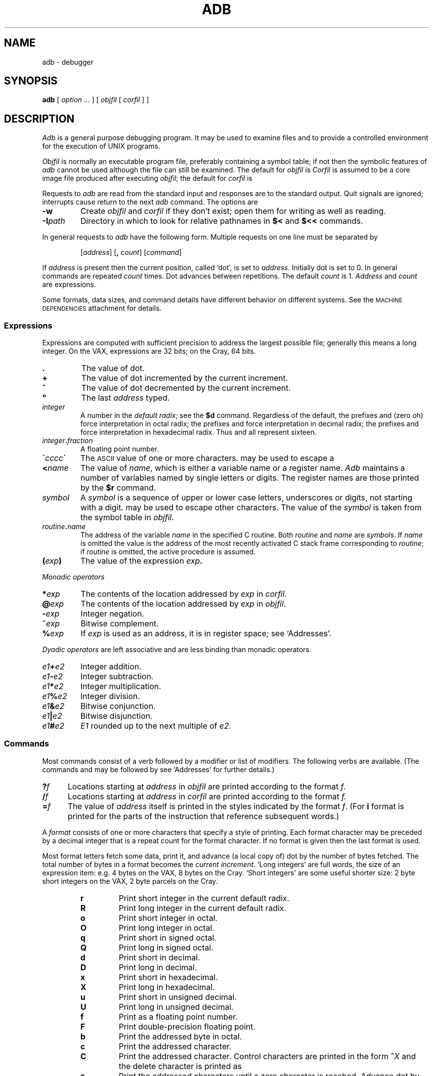 .TH ADB 1
.CT 1 debug_tune
.ds TW \v'.25m'\s+2~\s-2\v'-.25m'
.ds ST \v'.25m'*\v'-.25m'
.ds IM \v'.1m'=\v'-.1m'\s-2\h'-.1m'>\h'.1m'\s+2
.ds LE \(<=
.ds LT \s-2<\s+2
.ds GT \s-2>\s+2
.SH NAME
adb \- debugger
.SH SYNOPSIS
.B adb
[
.I option ...
]
[
.I objfil
[
.I corfil
]
]
.SH DESCRIPTION
.I Adb
is a general purpose debugging program.
It may be used to examine files and to provide
a controlled environment for the execution
of UNIX programs.
.PP
.I Objfil
is normally an executable program file, preferably
containing a symbol table;
if not then the
symbolic features of
.I  adb
cannot be used although the file can still
be examined.
The default for
.I objfil
is
.LR a.out .
.I Corfil
is assumed to be a core image file produced after
executing
.IR objfil ;
the default for
.I corfil
is
.LR core .
.PP
Requests to
.I  adb
are read from the standard input and
responses are to the standard output.
Quit signals are ignored; interrupts
cause return to the next
.I adb
command.
The options are
.TP
.B -w
Create
.I objfil
and
.I corfil
if they don't exist; open them for writing
as well as reading.
.TP
.BI -I path
Directory in which to look for relative pathnames in
.B $<
and
.B $<<
commands.
.PP
In general requests to
.I  adb
have the following form.
Multiple requests on one line must be separated by
.LR ; .
.IP
.RI [ address ]
.RB [ ,
.IR count ]
.RI [ command ]
.PP
If
.I address
is present then the current position, called `dot',
is set to
.IR address .
Initially dot
is set to 0.
In general commands are repeated
.I count
times.
Dot advances between repetitions.
The default
.I count
is 1.
.I Address
and
.I count
are expressions.
.PP
Some formats,
data sizes,
and command details have
different behavior
on different systems.
See the
.SM "MACHINE DEPENDENCIES"
attachment for details.
.SS Expressions
Expressions are computed with sufficient precision
to address the largest possible file;
generally this means a long integer.
On the VAX,
expressions are 32 bits;
on the Cray,
64 bits.
.TP 7.2n
.B .
The value of dot.
.TP 7.2n
.B +
The value of dot
incremented by the current increment.
.TP 7.2n
.B ^
The value of dot
decremented by the current increment.
.TP 7.2n
.B \&"
The last
.I address
typed.
.TP 7.2n
.I integer
A number
in the
.IR "default radix" ;
see the
.B $d
command.
Regardless of the default,
the prefixes
.L 0o
and
.L 0O
(zero oh) force interpretation
in octal radix; the prefixes
.L 0t
and
.L 0T
force interpretation in
decimal radix; the prefixes
.LR 0x ,
.LR 0X ,
and
.L #
force interpretation in
hexadecimal radix.
Thus
.LR 0o20 ,
.LR 0t16 ,
and
.L #10 
all represent sixteen.
.TP 7.2n
.IB integer . fraction
A floating point number.
.TP 7.2n
.BI \' cccc\| \'
The
.SM ASCII 
value of one or more characters.
.L \e
may be used to escape a
.LR \' .
.TP 7.2n
.BI < name
The value of
.IR name ,
which is either a variable name or a register name.
.I Adb
maintains a number of variables
named by single letters or digits.
The register names are
those printed by the
.B $r
command.
.TP 7.2n
.I symbol
A
.I symbol
is a sequence
of upper or lower case letters, underscores or
digits, not starting with a digit.
.L \e
may be used to escape other characters.
The value of the
.I symbol
is taken from the symbol table
in
.IR objfil .
.TP 7.2n
.IB routine . name
The address of the variable
.I name
in the specified
C routine.
Both
.I routine
and
.I name
are
.IR symbols .
If
.I name
is omitted the value is the address of the
most recently activated C stack frame
corresponding to
.IR routine ;
if
.I routine
is omitted,
the active procedure
is assumed.
.TP 7.2n
.BI ( exp )
The value of the expression
.IB exp .
.LP
.I  Monadic operators
.TP 7.2n
.BI * exp
The contents of the location addressed
by
.I exp
in
.IR corfil .
.TP 7.2n
.BI @ exp
The contents of the location addressed by
.I exp
in
.IR objfil .
.TP 7.2n
.BI - exp
Integer negation.
.TP 7.2n
.BI ~ exp
Bitwise complement.
.TP 7.2n
.BI % exp
If
.I exp
is used as an address,
it is in register space;
see `Addresses'.
.LP
.I "Dyadic\ operators"
are left associative
and are less binding than monadic operators.
.TP 7.2n
.IB e1 + e2
Integer addition.
.TP 7.2n
.IB e1 - e2
Integer subtraction.
.TP 7.2n
.IB e1 * e2
Integer multiplication.
.TP 7.2n
.IB e1 % e2
Integer division.
.TP 7.2n
.IB e1 & e2
Bitwise conjunction.
.TP 7.2n
.IB e1 | e2
Bitwise disjunction.
.TP 7.2n
.IB e1 # e2
.I E1
rounded up to the next multiple of
.IR e2 .
.DT
.SS Commands
Most commands consist of a verb followed by a modifier or list
of modifiers.
The following verbs are available.
(The commands
.L ?
and
.L /
may be followed by 
.LR * ;
see `Addresses'
for further details.)
.TP .5i
.BI ? f
Locations starting at
.I address
in
.I  objfil
are printed according to the format
.IR f .
.TP
.BI / f
Locations starting at
.I address
in
.I  corfil
are printed according to the format
.I f.
.TP
.BI  = f
The value of
.I address
itself is printed in the
styles indicated by the format
.IR f .
(For
.B i 
format 
.L ?
is printed for the parts of the instruction that reference
subsequent words.)
.PP
A
.I format
consists of one or more characters that specify a style
of printing.
Each format character may be preceded by a decimal integer
that is a repeat count for the format character.
If no format is given then the last format is used.
.PP
Most format letters fetch some data,
print it,
and advance (a local copy of) dot
by the number of bytes fetched.
The total number of bytes in a format becomes the
.I current increment.
`Long integers' are full words,
the size of an expression item:
e.g.\&
4 bytes on the VAX,
8 bytes on the Cray.
`Short integers'
are some useful shorter size:
2 byte short integers on the VAX,
2 byte parcels on the Cray.
.ta 2.5n .5i
.RS
.TP
.PD 0
.B r
Print short integer in the current default radix.
.TP
.PD 0
.B R
Print long integer in the current default radix.
.TP
.PD 0
.B o
Print short integer in octal.
.TP
.B O
Print long integer in octal.
.TP
.B q
Print short in signed octal.
.TP
.B Q
Print long in signed octal.
.TP
.B d
Print short in decimal.
.TP
.B D
Print long in decimal.
.TP
.B x
Print short in hexadecimal.
.TP
.B X
Print long in hexadecimal.
.TP
.B u
Print short in unsigned decimal.
.TP
.B U
Print long in unsigned decimal.
.TP
.B f
Print
as a floating point number.
.TP
.B F
Print double-precision floating point.
.TP
.B b
Print the addressed byte in octal.
.TP
.B c
Print the addressed character.
.TP
.B C
Print the addressed character.
Control characters
are printed in the form
.BI ^ X
and the delete character is printed as
.LR ^? .
.TP
.B s
Print the addressed characters until a zero character
is reached.
Advance dot
by the length of the string,
including the zero terminator.
.TP
.B S
Print a string using 
the
.BI ^ X
escape convention (see
.B C
above).
.TP
.B Y
Print a long integer in date format (see
.IR ctime (3)).
.TP
.B i
Print as machine instructions.
This style of printing causes variables
0, (1, ...)
to be set to the offset parts
of the first (second, ...)
operand of the instruction.
.TP
.B a
Print the value of dot
in symbolic form.
Dot is unaffected.
.TP
.B p
Print the addressed value in symbolic form.
Dot is advanced by the size of a machine address
(4 bytes on the VAX,
8 bytes on the Cray).
.TP
.B t
When preceded by an integer tabs to the next
appropriate tab stop.
For example,
.B 8t 
moves to the next 8-space tab stop.
Dot is unaffected.
.TP
.B n
Print a newline.
Dot is unaffected.
.tr '"
.TP
.BR ' ... '
Print the enclosed string.
Dot is unaffected.
.br
.tr ''
.TP
.B ^
Dot is decremented by the current increment.
Nothing is printed.
.TP
.B +
Dot is incremented by 1.
Nothing is printed.
.TP
.B -
Dot is decremented by 1.
Nothing is printed.
.RE
.PD
.TP
newline
Update dot by the current increment.
Repeat the previous command with a
.I count
of 1.
.TP
.RB [ ?/ ] l "\fI value mask\fR"
Words starting at dot
are masked with
.I mask
and compared with
.I value
until
a match is found.
If
.B l
is used,
the match is for a short integer;
.B L
matches longs.
If no match is found then dot
is unchanged; otherwise dot
is set to the matched location.
If
.I mask
is omitted then \-1 is used.
.TP
.RB [ ?/ ] w "\fI value ...\fR"
Write the short
.I value
into the addressed
location.
If the command is
.BR W ,
write a long.
Option
.B -w
must be in effect.
.TP
.RB [ ?/ ] "m\fI b e f \fP" [ ?\fR]
.br
New values for
.RI ( b,\ e,\ f )
in the first map entry
are recorded.
If less than three expressions are given then
the remaining map parameters are left unchanged.
The address type (instruction or data)
is unchanged in any case.
If the
.L ?
or
.L /
is followed by
.L *
then
the second segment
of the mapping is changed.
If the list is terminated by
.L ?
or
.L /
then the file
.RI ( objfil
or
.I corfil
respectively) is used
for subsequent requests.
For example,
.L /m?
will cause
.L /
to refer to
.IR objfil .
.TP
.BI > name
Dot is assigned to the variable or register named.
.TP
.B !
A shell is called to read the
rest of the line following `!'.
.TP
.BI $ modifier
Miscellaneous commands.
The available 
.I modifiers 
are:
.RS
.TP
.PD 0
.BI < f
Read commands from the file
.IR f .
If
.I f
cannot be found, try
.BI /usr/lib/adb/ f.
If this command is executed in a file, further commands
in the file are not seen.
If
.I f
is omitted, the current input stream is terminated.
If a
.I count
is given, and is zero, the command will be ignored.
The value of the count will be placed in variable
.B 9
before the first command in
.I f
is executed.
.TP
.BI << f
Similar to
.B <
except it can be used in a file of commands without
causing the file to be closed.
Variable
.B 9
is saved during the execution of this command, and restored
when it completes.
There is a (small) limit to the number of
.B <<
files that can be open at once.
.br
.ns
.TP
.BI > f
Append output to the file
.IR f ,
which is created if it does not exist.
If
.I f
is omitted, output is returned to the terminal.
.TP
.B ?
Print process id, the signal which caused stopping or termination,
as well as the registers.
This is the default if
.I modifier
is omitted.
.TP
.B r
Print the general registers and
the instruction addressed by
.BR pc .
Dot is set to
.BR pc .
.TP
.B R
Like
.BR $r ,
but include miscellaneous registers
such as the kernel stack pointer.
.TP
.B b
Print all breakpoints
and their associated counts and commands.
.TP
.B c
C stack backtrace.
If
.I address
is given then it is taken as the
address of the current frame;
otherwise,
the current C frame pointer
is used.
If
.B C 
is used then the names and (long) values of all
parameters,
automatic
and static variables are printed for each active function.
If
.I count
is given then only the first
.I count
frames are printed.
.TP
.B a
Set the maximum number of arguments
printed by
.B $c
or
.B $C
to
.IR address .
The default is 20.
.TP
.B d
Set the default radix to
.I address
and report the new value.
.I Address
is interpreted in the (old) current radix;
.L 10$d
never changes the default radix.
To make decimal the default radix, use
.LR 0t10$d .
A radix of zero (the initial default) is a special case;
input with a leading zero is octal,
that with a leading sharp-sign
.L #
is hexadecimal,
other numbers are decimal.
When the default radix is zero,
the default output radix is
appropriate to the machine:
hexadecimal on the VAX,
octal on the Cray.
.TP
.B e
The names and values of all
external variables are printed.
.TP
.B w
Set the page width for output to
.I address
(default 80).
.TP
.B s
Set the limit for symbol matches to
.I address
(default 255).
.TP
.B q
Exit from
.IR adb .
.TP
.B v
Print all non zero variables in the current radix.
.TP
.B m
Print the address maps.
.TP
.B k
Simulate kernel memory management.
.TP
.B p
Simulate per-process memory management.
.IP
.B $k
and
.B $p
are used for system debugging.
Their details vary with machine and operating system.
.PD
.RE
.TP
.BI : modifier
Manage a subprocess.
Available modifiers are:
.RS
.TP
.PD 0
.BI b c
Set breakpoint at
.IR address .
The breakpoint is executed
.IR count \-1
times before
causing a stop.
Each time the breakpoint is encountered
the command
.I c
is executed.
If this command is omitted or sets dot
to zero
then the breakpoint causes a stop.
.TP
.B d
Delete breakpoint at
.IR address .
.TP
.B r
Run
.I objfil
as a subprocess.
If
.I address
is given explicitly then the
program is entered at this point; otherwise
the program is entered at its standard entry point.
.I count
specifies how many breakpoints are to be
ignored before stopping.
Arguments to the subprocess may be supplied on the
same line as the command.
An argument starting with < or > causes the standard
input or output to be established for the command.
All signals are enabled on entry to the subprocess.
.TP
.BI c s
The subprocess is continued.
If
.I s
is omitted
or nonzero,
the subprocess
is sent the signal that caused it to stop;
if 0
is specified,
no signal is sent.
Breakpoints
and single-stepping
don't count as signals.
Breakpoint skipping is the same
as for
.BR r .
.TP
.BI s s
As for
.B c 
except that
the subprocess is single stepped
.I count
times.
If a signal is sent,
it is received
before the first instruction is executed.
If there is no current subprocess then
.I objfil
is run
as a subprocess as for
.BR r .
In this case no signal can be sent; the remainder of the line
is treated as arguments to the subprocess.
.TP
.B k
The current subprocess, if any, is terminated.
.PD
.RE
.SS Variables
.I Adb
provides a number of variables.
Named variables are set initially by
.I  adb
but are not used subsequently.
Numbered variables are reserved for communication
as follows.
.TP
.BR 0 ", " 1 ", ..."
The offset parts of the first, second, ...
operands of the last instruction printed.
Meaningless if the operand was a register.
.br
.ns
.TP
.B 9
The count on the last
.B $<
or
.B $<<
command.
.PP
On entry the following are set
from the system header in the
.IR corfil .
If
.I corfil
does not appear to be a
core image then
these values are set from
.IR objfil .
.TP
.B b
The base address of the data segment.
.PD 0
.TP
.B d
The data segment size.
.TP
.B e
The entry point.
.TP
.B m
The `magic' number
.RI ( a.out (5)).
.TP
.B s
The stack segment size.
.TP
.B t
The text segment size.
.PD
.SS Addresses
The address in a file associated with
a written address is determined by a mapping
associated with that file.
Each mapping is represented by one or more quadruples
.RI ( "t, b, e, f" ),
each mapping addresses of type
.I t
(instruction,
data,
user block)
in the range
.I b
through
.I e
to the part of the file
beginning at
address
.IR f .
An address
.I a
of type
.I t
is mapped
to a file address
by finding a quadruple
of type
.IR t ,
for which
.IR b \*(LE a < e ;
the file address
is
.IR address + f \(mi b .
As a special case,
if an instruction space address is not found,
a second search is made
for the same address in data space.
.PP
Typically,
the text segment of a program
is mapped as instruction space,
the data and bss segments
as data space.
If
.I objfil
is an
.IR a.out,
or if
.I corfil
is a core image
or process file,
maps are set accordingly.
Otherwise,
a single `data space'
map is set up,
with
.I b
and
.I f
set to zero,
and
.I e
set to a huge number;
thus the entire file can be examined
without address translation.
.PP
The
.B ?
and
.B /
commands attempt to examine
instruction and data space
respectively.
.B ?*
tries for data space
(in
.IR objfil );
.B /*
accesses instruction space
(in
.IR corfil ).
.PP
Registers in
process and core images
are a special case;
they live in a special `register' address space.
The contents of register 0
are located at address
.BR %0 ;
register 1
at
.BR %4
(if registers are 4 bytes long);
and so on.
.B %
addresses
are mapped to the registers
for the `current frame,'
set by local variable references,
and reset to the outermost frame
(the `real' registers)
whenever a process runs
or a stack trace is requested.
.PP
Simulated memory management
translations
(the
.B $k
and
.B $p
commands)
are done before the mapping described above.
.SH FILES
.F a.out
.br
.F core
.br
.F /usr/lib/adb/*
parameter files
.br
.F /proc/*
.SH SEE\ ALSO
.IR cin (1),
.IR pi (9.1),
.IR nm (1),
.IR proc (4),
.IR a.out (5),
.IR bigcore (1)
.br
J. F. Maranzano and S. R. Bourne, 
`A Tutorial Introduction to ADB' in
Bell Laboratories,
.I UNIX Programmer's Manual,
Volume\ 2,
Holt, Rinehart and Winston (1984)
.SH DIAGNOSTICS
`Adb' when there is no current command or format.
Exit status is 0, unless last command failed or
returned nonzero status.
.SH BUGS
Either the explanation
or the implementation
of register variables
is too complex and arcane.
.SH MACHINE DEPENDENCIES
.SS PDP-11
Short integers (printed by
.B r
format)
are 2 bytes;
long integers
(printed by
.B R
format)
are 4 bytes.
Addresses printed by
.B a
format are 2 bytes.
.PP
Register variables match the hardware in the
obvious way:
.B r0
is at address
.BR %0 ,
.B r1
at
.BR %2 ,
and so on.
.PP
The default output radix
is octal.
.PP
.B $k
and
.B $p
are unimplemented.
.SS VAX
Short integers are 2 bytes,
long integers are 4 bytes,
addresses are 4 bytes.
.PP
Register variables match the hardware in the
obvious way: r0
is at address
.BR %0 ,
r1 at
.BR %4 ,
and so on.
.PP
The default output radix
is hexadecimal.
.PP
.B $k
sets the system base register pointer to
.IR address .
System space addresses are thereafter
mapped according to the system page table
starting at that physical address.
An
.I address
of zero
turns off mapping.
.PP
.B $p
sets the process control block pointer to
.IR address ;
user space addresses are thereafter
translated according to the user page tables
described by the PCB.
Kernel mapping must already be in effect.
.I Address
may be a physical address
(that of the PCB)
or the system space virtual address
of a page table entry
pointing to the PCB
(the number stored in
.IR p_addr ).
If
.I address
is zero,
user mapping is turned off;
addresses less than
0x80000000
will be treated as physical addresses.
.PP
The command
.L "$<crash"
will initialize registers
and mapping from a kernel crash dump.
.SS Cray
Short integers are 2 bytes;
long integers are 8 bytes.
Addresses are 8 bytes.
.PP
Registers are funny,
and yet to be described.
.PP
The default output radix is octal.
.PP
.B $k
and
.B $p
are unimplemented.
